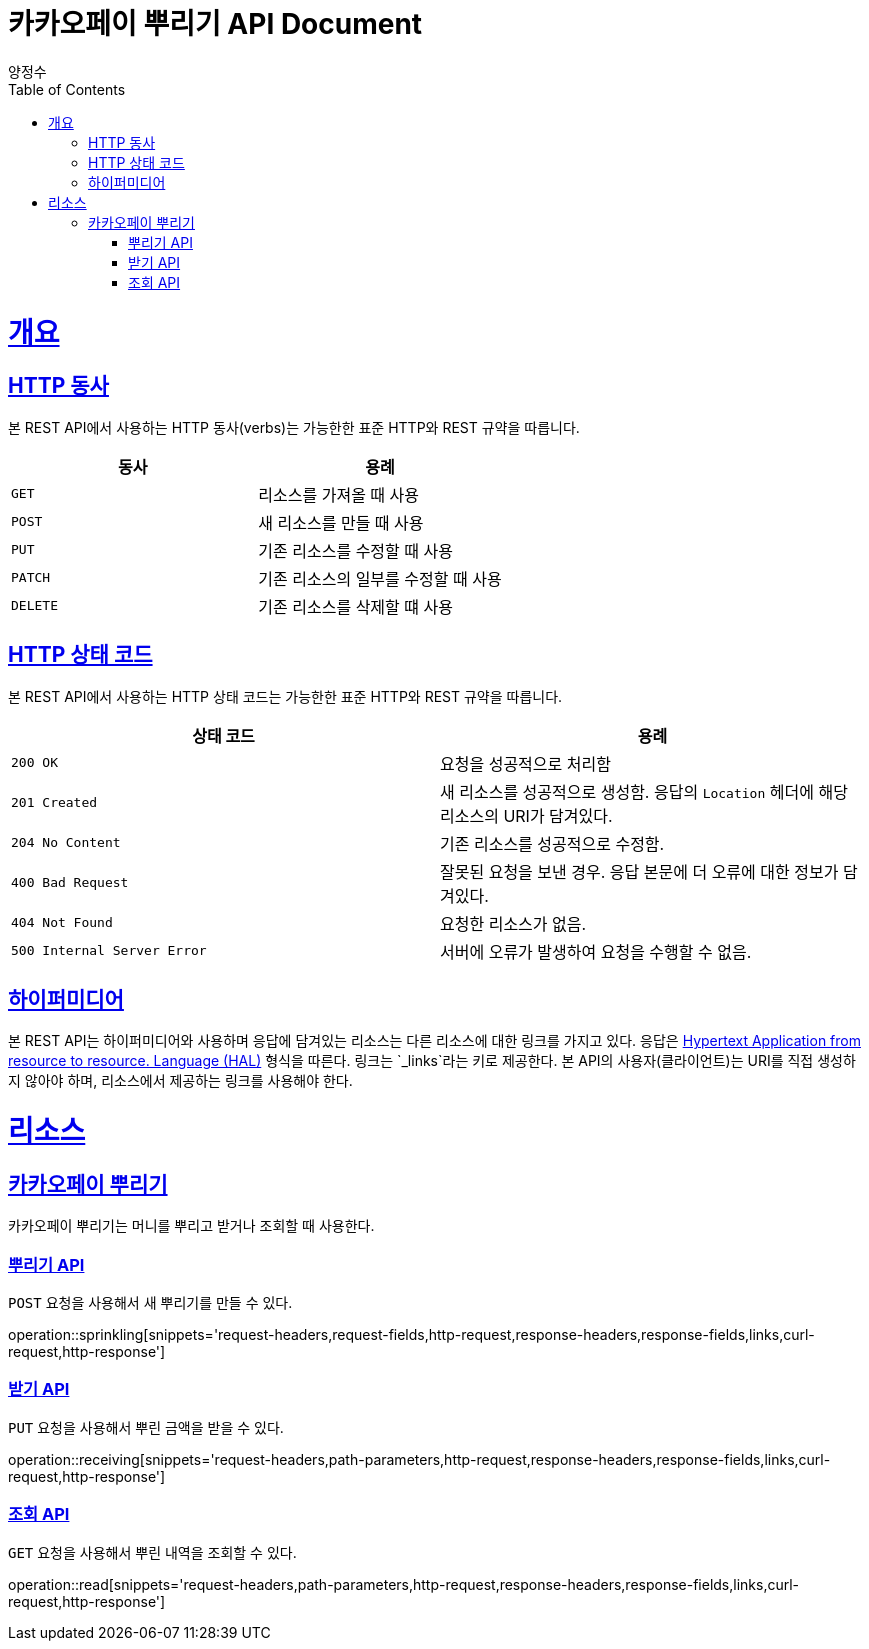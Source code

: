 = 카카오페이 뿌리기 API Document
양정수;
:doctype: book
:icons: font
:source-highlighter: highlightjs
:toc: left
:toclevels: 4
:sectlinks:
:operation-curl-request-title: Example request
:operation-http-response-title: Example response

[[overview]]
= 개요

[[overview-http-verbs]]
== HTTP 동사

본 REST API에서 사용하는 HTTP 동사(verbs)는 가능한한 표준 HTTP와 REST 규약을 따릅니다.

|===
| 동사 | 용례

| `GET`
| 리소스를 가져올 때 사용

| `POST`
| 새 리소스를 만들 때 사용

| `PUT`
| 기존 리소스를 수정할 때 사용

| `PATCH`
| 기존 리소스의 일부를 수정할 때 사용

| `DELETE`
| 기존 리소스를 삭제할 떄 사용
|===

[[overview-http-status-codes]]
== HTTP 상태 코드

본 REST API에서 사용하는 HTTP 상태 코드는 가능한한 표준 HTTP와 REST 규약을 따릅니다.

|===
| 상태 코드 | 용례

| `200 OK`
| 요청을 성공적으로 처리함

| `201 Created`
| 새 리소스를 성공적으로 생성함. 응답의 `Location` 헤더에 해당 리소스의 URI가 담겨있다.

| `204 No Content`
| 기존 리소스를 성공적으로 수정함.

| `400 Bad Request`
| 잘못된 요청을 보낸 경우. 응답 본문에 더 오류에 대한 정보가 담겨있다.

| `404 Not Found`
| 요청한 리소스가 없음.

| `500 Internal Server Error`
| 서버에 오류가 발생하여 요청을 수행할 수 없음.
|===

[[overview-hypermedia]]
== 하이퍼미디어

본 REST API는 하이퍼미디어와 사용하며 응답에 담겨있는 리소스는 다른 리소스에 대한 링크를 가지고 있다.
응답은 http://stateless.co/hal_specification.html[Hypertext Application from resource to resource. Language (HAL)] 형식을 따른다.
링크는 `_links`라는 키로 제공한다. 본 API의 사용자(클라이언트)는 URI를 직접 생성하지 않아야 하며, 리소스에서 제공하는 링크를 사용해야 한다.

[[resources]]
= 리소스

[[sprinkle]]
== 카카오페이 뿌리기

카카오페이 뿌리기는 머니를 뿌리고 받거나 조회할 때 사용한다.

[[sprinkling]]
=== 뿌리기 API

`POST` 요청을 사용해서 새 뿌리기를 만들 수 있다.

operation::sprinkling[snippets='request-headers,request-fields,http-request,response-headers,response-fields,links,curl-request,http-response']

[[receiving]]
=== 받기 API

`PUT` 요청을 사용해서 뿌린 금액을 받을 수 있다.

operation::receiving[snippets='request-headers,path-parameters,http-request,response-headers,response-fields,links,curl-request,http-response']

[[read]]
=== 조회 API

`GET` 요청을 사용해서 뿌린 내역을 조회할 수 있다.

operation::read[snippets='request-headers,path-parameters,http-request,response-headers,response-fields,links,curl-request,http-response']
